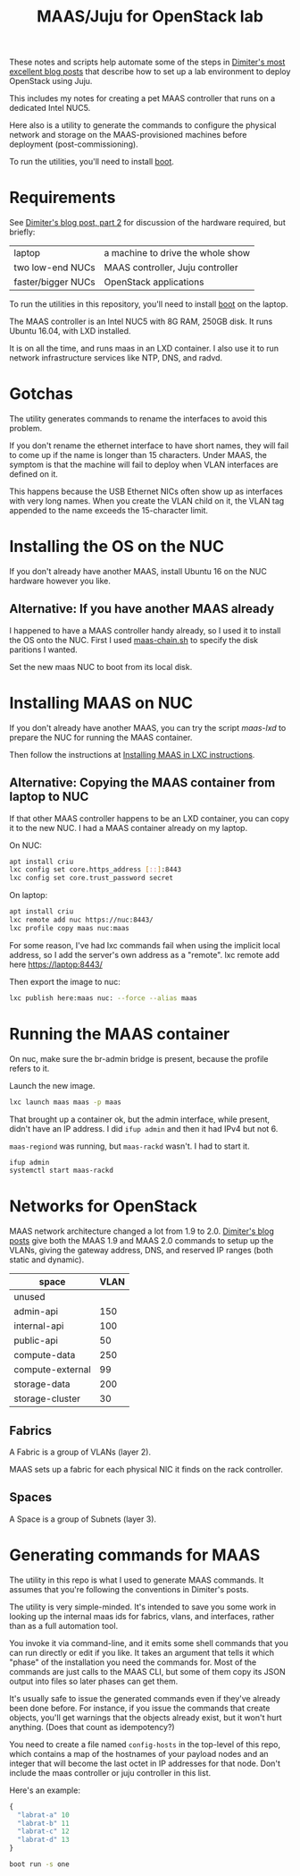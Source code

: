 #+TITLE: MAAS/Juju for OpenStack lab

These notes and scripts help automate some of the steps in
[[http://blog.naydenov.net/2016/01/maas-setup-deploying-openstack-on-maas-1-9-with-juju/][Dimiter's most excellent blog posts]] that describe how to
set up a lab environment to deploy OpenStack using Juju.

This includes my notes for creating a pet MAAS controller that
runs on a dedicated Intel NUC5.

Here also is a utility to generate the commands to configure the
physical network and storage on the MAAS-provisioned machines before
deployment (post-commissioning).

To run the utilities, you'll need to install [[https://github.com/boot-clj/boot#install][boot]].

* Requirements

See [[http://blog.naydenov.net/2015/11/deploying-openstack-on-maas-1-9-with-juju-hardware-setup/][Dimiter's blog post, part 2]] for discussion of the hardware required,
but briefly:

| laptop             | a machine to drive the whole show |
| two low-end NUCs   | MAAS controller, Juju controller  |
| faster/bigger NUCs | OpenStack applications            |

To run the utilities in this repository, you'll need to install [[https://github.com/boot-clj/boot#install][boot]] on the laptop.

The MAAS controller is an Intel NUC5 with 8G RAM, 250GB disk.
It runs Ubuntu 16.04, with LXD installed.

It is on all the time, and runs maas in an LXD container.
I also use it to run network infrastructure services like NTP, DNS, and
radvd.

* Gotchas

The utility generates commands to rename the interfaces to avoid this problem.

If you don't rename the ethernet interface to have short names, they will
fail to come up if the name is longer than 15 characters.  Under MAAS,
the symptom is that the machine will fail to deploy when VLAN interfaces
are defined on it.

This happens because the USB Ethernet NICs often show up as interfaces
with very long names.  When you create the VLAN child on it, the VLAN
tag appended to the name exceeds the 15-character limit.


* Installing the OS on the NUC

If you don't already have another MAAS,
install Ubuntu 16 on the NUC hardware however you like.

** Alternative: If you have another MAAS already

I happened to have a MAAS controller handy already, so I used it to install
the OS onto the NUC.  First I used [[file:maas-chain.sh][maas-chain.sh]] to specify the disk
paritions I wanted.

Set the new maas NUC to boot from its local disk.


* Installing MAAS on NUC

If you don't already have another MAAS,
you can try the script [[maas-lxd.org][maas-lxd]] to prepare the NUC for running the MAAS container.

Then follow the instructions at [[http://maas.ubuntu.com/docs/install.html#installing-maas-in-a-lxc-container][Installing MAAS in LXC instructions]].


** Alternative: Copying the MAAS container from laptop to NUC

If that other MAAS controller happens to be an LXD container,
you can copy it to the new NUC.
I had a MAAS container already on my laptop.

On NUC:

#+BEGIN_SRC sh
apt install criu
lxc config set core.https_address [::]:8443
lxc config set core.trust_password secret
#+END_SRC

On laptop:
#+BEGIN_SRC sh
apt install criu
lxc remote add nuc https://nuc:8443/
lxc profile copy maas nuc:maas
#+END_SRC

For some reason, I've had lxc commands fail when using the implicit local address,
so I add the server's own address as a "remote".
lxc remote add here https://laptop:8443/

Then export the image to nuc:
#+BEGIN_SRC sh
lxc publish here:maas nuc: --force --alias maas
#+END_SRC


* Running the MAAS container

On nuc, make sure the br-admin bridge is present, because
the profile refers to it.

Launch the new image.

#+BEGIN_SRC sh
lxc launch maas maas -p maas
#+END_SRC

That brought up a container ok, but the admin interface, while present,
didn't have an IP address.  I did =ifup admin= and then it had IPv4 but not 6.

=maas-regiond= was running, but =maas-rackd= wasn't.  I had to start it.

#+BEGIN_SRC sh
ifup admin
systemctl start maas-rackd
#+END_SRC


* Networks for OpenStack

MAAS network architecture changed a lot from 1.9 to 2.0.
[[http://blog.naydenov.net/2016/01/maas-setup-deploying-openstack-on-maas-1-9-with-juju/][Dimiter's blog posts]] give both the MAAS 1.9 and MAAS 2.0 commands to setup up the VLANs,
giving the gateway address, DNS, and reserved IP ranges (both static and dynamic).

| space            | VLAN |
|------------------+------|
| unused           |      |
| admin-api        |  150 |
| internal-api     |  100 |
| public-api       |   50 |
| compute-data     |  250 |
| compute-external |   99 |
| storage-data     |  200 |
| storage-cluster  |   30 |

** Fabrics

A Fabric is a group of VLANs (layer 2).

MAAS sets up a fabric for each physical NIC it finds on the rack controller.

** Spaces

A Space is a group of Subnets (layer 3).

* Generating commands for MAAS

The utility in this repo is what I used to generate MAAS commands.
It assumes that you're following the conventions in Dimiter's posts.

The utility is very simple-minded.  It's intended to save you some work
in looking up the internal maas ids for fabrics, vlans, and interfaces,
rather than as a full automation tool.

You invoke it via command-line, and it emits some shell
commands that you can run directly or edit if you like.
It takes an argument that tells it which "phase" of the installation
you need the commands for.  Most of the commands are just calls to the MAAS CLI,
but some of them copy its JSON output into files so later phases can get them.

It's usually safe to issue the generated commands even if they've
already been done before.  For instance, if you issue the commands that
create objects, you'll get warnings that the objects already exist, but
it won't hurt anything.  (Does that count as idempotency?)

You need to create a file named =config-hosts= in the top-level of this repo,
which contains a map of the hostnames of your payload nodes and an integer
that will become the last octet in IP addresses for that node.
Don't include the maas controller or juju controller in this list.

Here's an example:

#+BEGIN_SRC clojure
{
  "labrat-a" 10
  "labrat-b" 11
  "labrat-c" 12
  "labrat-d" 13
}
#+END_SRC


#+BEGIN_SRC sh
boot run -s one
#+END_SRC
